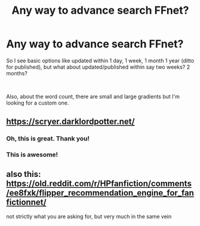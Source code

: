 #+TITLE: Any way to advance search FFnet?

* Any way to advance search FFnet?
:PROPERTIES:
:Author: Mangek_Eou
:Score: 3
:DateUnix: 1593825845.0
:DateShort: 2020-Jul-04
:FlairText: Discussion
:END:
So I see basic options like updated within 1 day, 1 week, 1 month 1 year (ditto for published), but what about updated/published within say two weeks? 2 months?

​

Also, about the word count, there are small and large gradients but I'm looking for a custom one.


** [[https://scryer.darklordpotter.net/]]
:PROPERTIES:
:Author: carelesslazy
:Score: 9
:DateUnix: 1593832112.0
:DateShort: 2020-Jul-04
:END:

*** Oh, this is great. Thank you!
:PROPERTIES:
:Author: ceplma
:Score: 3
:DateUnix: 1593842976.0
:DateShort: 2020-Jul-04
:END:


*** This is awesome!
:PROPERTIES:
:Author: Mangek_Eou
:Score: 3
:DateUnix: 1593965887.0
:DateShort: 2020-Jul-05
:END:


** also this: [[https://old.reddit.com/r/HPfanfiction/comments/ee8fxk/flipper_recommendation_engine_for_fanfictionnet/]]

not strictly what you are asking for, but very much in the same vein
:PROPERTIES:
:Author: zerkses
:Score: 1
:DateUnix: 1593900498.0
:DateShort: 2020-Jul-05
:END:
